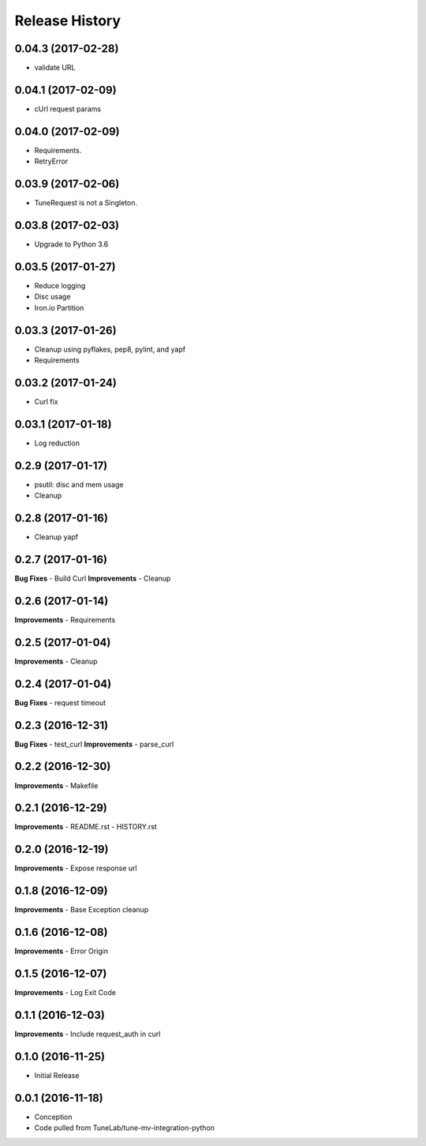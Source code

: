 .. :changelog:

Release History
===============

0.04.3 (2017-02-28)
-------------------
- validate URL

0.04.1 (2017-02-09)
-------------------
- cUrl request params

0.04.0 (2017-02-09)
-------------------
- Requirements.
- RetryError

0.03.9 (2017-02-06)
-------------------
- TuneRequest is not a Singleton.

0.03.8 (2017-02-03)
-------------------
- Upgrade to Python 3.6

0.03.5 (2017-01-27)
-------------------
- Reduce logging
- Disc usage
- Iron.io Partition

0.03.3 (2017-01-26)
-------------------
- Cleanup using pyflakes, pep8, pylint, and yapf
- Requirements

0.03.2 (2017-01-24)
-------------------
- Curl fix

0.03.1 (2017-01-18)
-------------------
- Log reduction

0.2.9 (2017-01-17)
------------------
- psutil: disc and mem usage
- Cleanup

0.2.8 (2017-01-16)
------------------
- Cleanup yapf

0.2.7 (2017-01-16)
------------------
**Bug Fixes**
- Build Curl
**Improvements**
- Cleanup

0.2.6 (2017-01-14)
------------------
**Improvements**
- Requirements

0.2.5 (2017-01-04)
------------------
**Improvements**
- Cleanup

0.2.4 (2017-01-04)
------------------
**Bug Fixes**
- request timeout

0.2.3 (2016-12-31)
------------------
**Bug Fixes**
- test_curl
**Improvements**
- parse_curl

0.2.2 (2016-12-30)
------------------
**Improvements**
- Makefile

0.2.1 (2016-12-29)
------------------
**Improvements**
- README.rst
- HISTORY.rst

0.2.0 (2016-12-19)
------------------
**Improvements**
- Expose response url

0.1.8 (2016-12-09)
------------------
**Improvements**
- Base Exception cleanup

0.1.6 (2016-12-08)
------------------
**Improvements**
- Error Origin

0.1.5 (2016-12-07)
------------------
**Improvements**
- Log Exit Code

0.1.1 (2016-12-03)
------------------
**Improvements**
- Include request_auth in curl

0.1.0 (2016-11-25)
------------------
* Initial Release

0.0.1 (2016-11-18)
------------------
* Conception
* Code pulled from TuneLab/tune-mv-integration-python